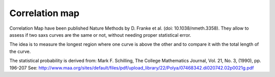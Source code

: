 Correlation map
===============

Correlation Map have been published Nature Methods by D. Franke et al. (doi: 10.1038/nmeth.3358).
They allow to assess if two saxs curves are the same or not, without needing proper statistical error.

The idea is to measure the longest region where one curve is above the other and to compare it with
the total length of the curve.

The statistical probability is derived from: Mark F. Schilling, The College Mathematics Journal, Vol. 21, No. 3, (1990), pp. 196-207
See: http://www.maa.org/sites/default/files/pdf/upload_library/22/Polya/07468342.di020742.02p0021g.pdf
